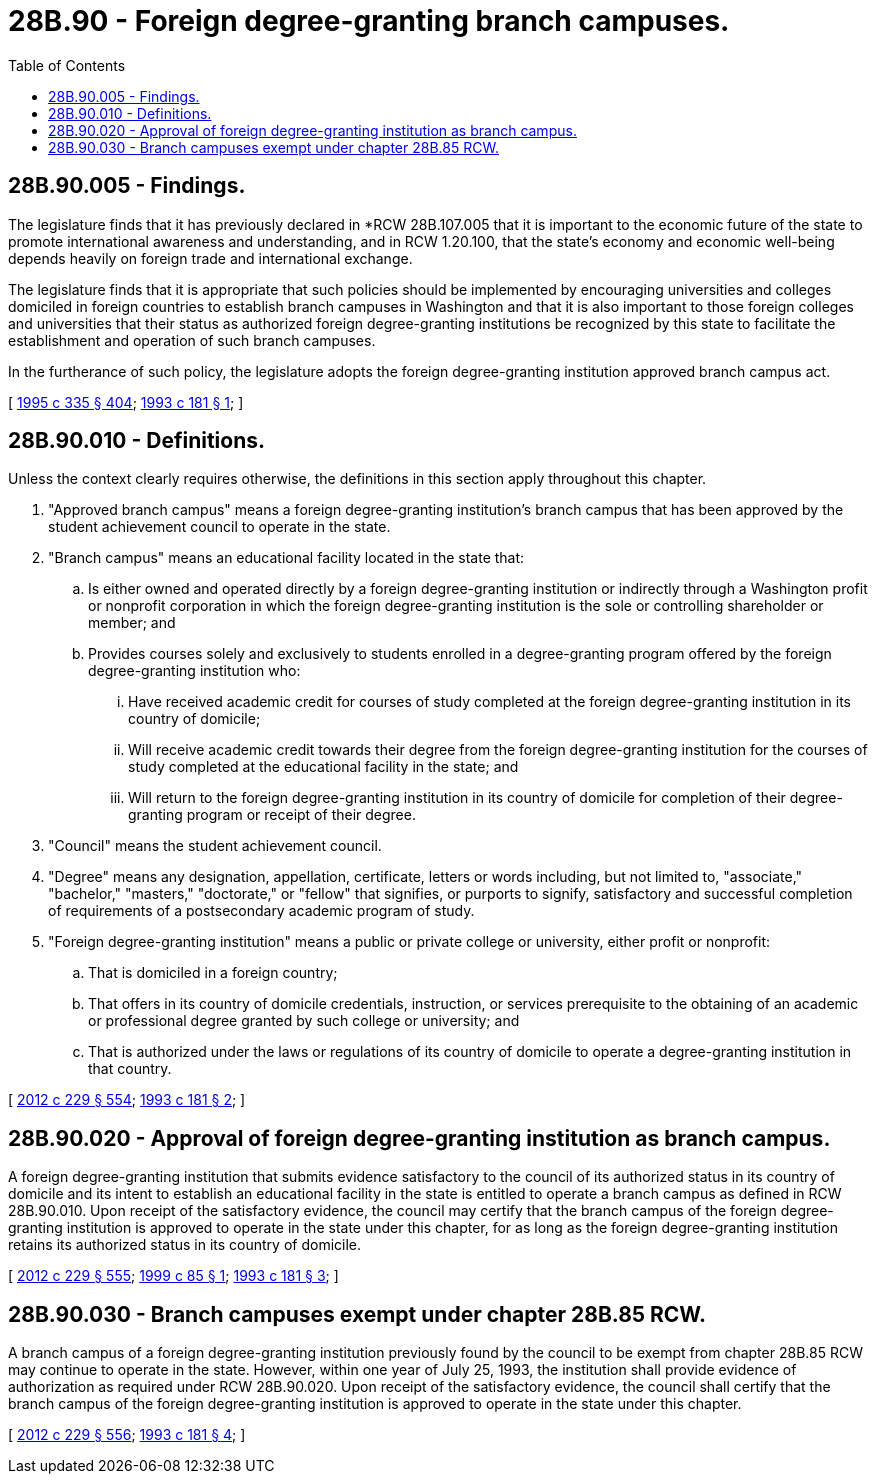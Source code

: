 = 28B.90 - Foreign degree-granting branch campuses.
:toc:

== 28B.90.005 - Findings.
The legislature finds that it has previously declared in *RCW 28B.107.005 that it is important to the economic future of the state to promote international awareness and understanding, and in RCW 1.20.100, that the state's economy and economic well-being depends heavily on foreign trade and international exchange.

The legislature finds that it is appropriate that such policies should be implemented by encouraging universities and colleges domiciled in foreign countries to establish branch campuses in Washington and that it is also important to those foreign colleges and universities that their status as authorized foreign degree-granting institutions be recognized by this state to facilitate the establishment and operation of such branch campuses.

In the furtherance of such policy, the legislature adopts the foreign degree-granting institution approved branch campus act.

[ http://lawfilesext.leg.wa.gov/biennium/1995-96/Pdf/Bills/Session%20Laws/Senate/5169-S.SL.pdf?cite=1995%20c%20335%20§%20404[1995 c 335 § 404]; http://lawfilesext.leg.wa.gov/biennium/1993-94/Pdf/Bills/Session%20Laws/House/1497-S.SL.pdf?cite=1993%20c%20181%20§%201[1993 c 181 § 1]; ]

== 28B.90.010 - Definitions.
Unless the context clearly requires otherwise, the definitions in this section apply throughout this chapter.

. "Approved branch campus" means a foreign degree-granting institution's branch campus that has been approved by the student achievement council to operate in the state.

. "Branch campus" means an educational facility located in the state that:

.. Is either owned and operated directly by a foreign degree-granting institution or indirectly through a Washington profit or nonprofit corporation in which the foreign degree-granting institution is the sole or controlling shareholder or member; and

.. Provides courses solely and exclusively to students enrolled in a degree-granting program offered by the foreign degree-granting institution who:

... Have received academic credit for courses of study completed at the foreign degree-granting institution in its country of domicile;

... Will receive academic credit towards their degree from the foreign degree-granting institution for the courses of study completed at the educational facility in the state; and

... Will return to the foreign degree-granting institution in its country of domicile for completion of their degree-granting program or receipt of their degree.

. "Council" means the student achievement council.

. "Degree" means any designation, appellation, certificate, letters or words including, but not limited to, "associate," "bachelor," "masters," "doctorate," or "fellow" that signifies, or purports to signify, satisfactory and successful completion of requirements of a postsecondary academic program of study.

. "Foreign degree-granting institution" means a public or private college or university, either profit or nonprofit:

.. That is domiciled in a foreign country;

.. That offers in its country of domicile credentials, instruction, or services prerequisite to the obtaining of an academic or professional degree granted by such college or university; and

.. That is authorized under the laws or regulations of its country of domicile to operate a degree-granting institution in that country.

[ http://lawfilesext.leg.wa.gov/biennium/2011-12/Pdf/Bills/Session%20Laws/House/2483-S2.SL.pdf?cite=2012%20c%20229%20§%20554[2012 c 229 § 554]; http://lawfilesext.leg.wa.gov/biennium/1993-94/Pdf/Bills/Session%20Laws/House/1497-S.SL.pdf?cite=1993%20c%20181%20§%202[1993 c 181 § 2]; ]

== 28B.90.020 - Approval of foreign degree-granting institution as branch campus.
A foreign degree-granting institution that submits evidence satisfactory to the council of its authorized status in its country of domicile and its intent to establish an educational facility in the state is entitled to operate a branch campus as defined in RCW 28B.90.010. Upon receipt of the satisfactory evidence, the council may certify that the branch campus of the foreign degree-granting institution is approved to operate in the state under this chapter, for as long as the foreign degree-granting institution retains its authorized status in its country of domicile.

[ http://lawfilesext.leg.wa.gov/biennium/2011-12/Pdf/Bills/Session%20Laws/House/2483-S2.SL.pdf?cite=2012%20c%20229%20§%20555[2012 c 229 § 555]; http://lawfilesext.leg.wa.gov/biennium/1999-00/Pdf/Bills/Session%20Laws/Senate/5278.SL.pdf?cite=1999%20c%2085%20§%201[1999 c 85 § 1]; http://lawfilesext.leg.wa.gov/biennium/1993-94/Pdf/Bills/Session%20Laws/House/1497-S.SL.pdf?cite=1993%20c%20181%20§%203[1993 c 181 § 3]; ]

== 28B.90.030 - Branch campuses exempt under chapter  28B.85 RCW.
A branch campus of a foreign degree-granting institution previously found by the council to be exempt from chapter 28B.85 RCW may continue to operate in the state. However, within one year of July 25, 1993, the institution shall provide evidence of authorization as required under RCW 28B.90.020. Upon receipt of the satisfactory evidence, the council shall certify that the branch campus of the foreign degree-granting institution is approved to operate in the state under this chapter.

[ http://lawfilesext.leg.wa.gov/biennium/2011-12/Pdf/Bills/Session%20Laws/House/2483-S2.SL.pdf?cite=2012%20c%20229%20§%20556[2012 c 229 § 556]; http://lawfilesext.leg.wa.gov/biennium/1993-94/Pdf/Bills/Session%20Laws/House/1497-S.SL.pdf?cite=1993%20c%20181%20§%204[1993 c 181 § 4]; ]

